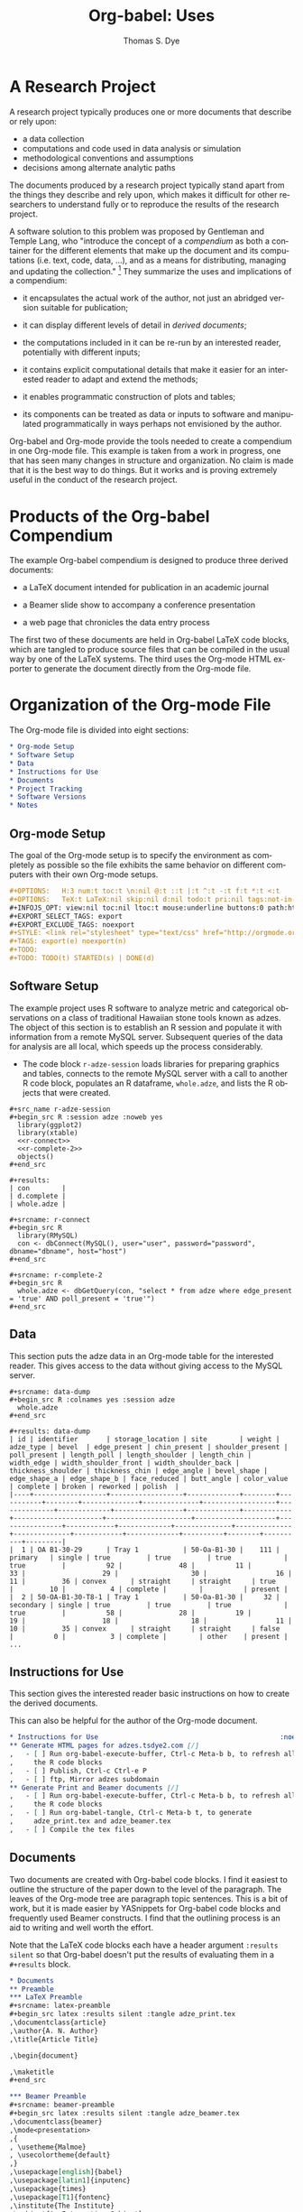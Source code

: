 #+OPTIONS:    H:3 num:nil toc:2 \n:nil @:t ::t |:t ^:{} -:t f:t *:t TeX:t LaTeX:nil skip:nil d:(HIDE) tags:not-in-toc
#+STARTUP:    align fold nodlcheck hidestars oddeven lognotestate hideblocks
#+SEQ_TODO:   TODO(t) INPROGRESS(i) WAITING(w@) | DONE(d) CANCELED(c@)
#+TAGS:       Write(w) Update(u) Fix(f) Check(c) 
#+TITLE:      Org-babel: Uses
#+AUTHOR:     Thomas S. Dye
#+EMAIL:      tsd at tsdye dot com
#+LANGUAGE:   en
#+STYLE:      <style type="text/css">#outline-container-introduction{ clear:both; }</style>
#+LINK_UP:  ../uses.php
#+LINK_HOME: http://orgmode.org/worg/


* A Research Project
  A research project typically produces one or more documents that
  describe or rely upon:
  - a data collection
  - computations and code used in data analysis or simulation
  - methodological conventions and assumptions
  - decisions among alternate analytic paths

  The documents produced by a research project typically stand apart
  from the things they describe and rely upon, which makes it
  difficult for other researchers to understand fully or to reproduce
  the results of the research project.
 
  A software solution to this problem was proposed by Gentleman and
Temple Lang, who "introduce the concept of a /compendium/ as both a
container for the different elements that make up the document and its
computations (i.e. text, code, data, ...), and as a means for
distributing, managing and updating the collection."  [fn:1]  They
summarize the uses and implications of a compendium:

  - it encapsulates the actual work of the author, not just an
    abridged version suitable for publication; 

  - it can display different levels of detail in /derived documents/; 

  - the computations included in it can be re-run by an interested
    reader, potentially with different inputs;

  - it contains explicit computational details that make it easier for
    an interested reader to adapt and extend the methods;

  - it enables programmatic construction of plots and tables; 

  - its components can be treated as data or inputs to software and
    manipulated programmatically in ways perhaps not envisioned by
    the author.

Org-babel and Org-mode provide the tools needed to create a compendium
in one Org-mode file.  This example is taken from a work in progress,
one that has seen many changes in structure and organization.  No
claim is made that it is the best way to do things.  But it works and
is proving extremely useful in the conduct of the research project.

* Products of the Org-babel Compendium

The example Org-babel compendium is designed to produce three derived
documents:
 
   - a LaTeX document intended for publication in an academic journal

   - a Beamer slide show to accompany a conference presentation

   - a web page that chronicles the data entry process

The first two of these documents are held in Org-babel LaTeX code
blocks, which are tangled to produce source files that can be compiled
in the usual way by one of the LaTeX systems.  The third uses the
Org-mode HTML exporter to generate the document directly from the
Org-mode file.

* Organization of the Org-mode File

The Org-mode file is divided into eight sections:

#+begin_src org
  ,* Org-mode Setup
  ,* Software Setup
  ,* Data
  ,* Instructions for Use
  ,* Documents
  ,* Project Tracking
  ,* Software Versions
  ,* Notes
#+end_src

** Org-mode Setup

    The goal of the Org-mode setup is to specify the environment as
    completely as possible so the file exhibits the same behavior on
    different computers with their own Org-mode setups.

#+begin_src org
  ,#+OPTIONS:   H:3 num:t toc:t \n:nil @:t ::t |:t ^:t -:t f:t *:t <:t
  ,#+OPTIONS:   TeX:t LaTeX:nil skip:nil d:nil todo:t pri:nil tags:not-in-toc
  ,#+INFOJS_OPT: view:nil toc:nil ltoc:t mouse:underline buttons:0 path:http://orgmode.org/org-info.js
  ,#+EXPORT_SELECT_TAGS: export
  ,#+EXPORT_EXCLUDE_TAGS: noexport
  ,#+STYLE: <link rel="stylesheet" type="text/css" href="http://orgmode.org/org.css" />
  ,#+TAGS: export(e) noexport(n)
  ,#+TODO:
  ,#+TODO: TODO(t) STARTED(s) | DONE(d)    
#+end_src
 
** Software Setup

    The example project uses R software to analyze metric and
    categorical observations on a class of traditional Hawaiian stone
    tools known as adzes.  The object of this section is to establish
    an R session and populate it with information from a remote MySQL
    server.  Subsequent queries of the data for analysis are all
    local, which speeds up the process considerably.

    - The code block =r-adze-session= loads libraries for preparing
      graphics and tables, connects to the remote MySQL server with a
      call to another R code block, populates an R dataframe,
      =whole.adze=, and lists the R objects that were created.

: #+src_name r-adze-session
: #+begin_src R :session adze :noweb yes
:   library(ggplot2)
:   library(xtable)
:   <<r-connect>>
:   <<r-complete-2>>
:   objects()
: #+end_src

: #+results:
: | con        |
: | d.complete |
: | whole.adze |


: #+srcname: r-connect
: #+begin_src R 
:   library(RMySQL)
:   con <- dbConnect(MySQL(), user="user", password="password", dbname="dbname", host="host")
: #+end_src

: #+srcname: r-complete-2
: #+begin_src R 
:   whole.adze <- dbGetQuery(con, "select * from adze where edge_present = 'true' AND poll_present = 'true'")
: #+end_src

** Data

    This section puts the adze data in an Org-mode table for the
    interested reader.  This gives access to the data without giving
    access to the MySQL server.

: #+srcname: data-dump
: #+begin_src R :colnames yes :session adze
:   whole.adze
: #+end_src

: #+results: data-dump
: | id | identifier       | storage_location | site        | weight | adze_type | bevel  | edge_present | chin_present | shoulder_present | poll_present | length_poll | length_shoulder | length_chin | width_edge | width_shoulder_front | width_shoulder_back | thickness_shoulder | thickness_chin | edge_angle | bevel_shape | edge_shape_a | edge_shape_b | face_reduced | butt_angle | color_value | complete | broken | reworked | polish  |
: |----+------------------+------------------+-------------+--------+-----------+--------+--------------+--------------+------------------+--------------+-------------+-----------------+-------------+------------+----------------------+---------------------+--------------------+----------------+------------+-------------+--------------+--------------+--------------+------------+-------------+----------+--------+----------+---------|
: |  1 | OA B1-30-29      | Tray 1           | 50-Oa-B1-30 |    111 | primary   | single | true         | true         | true             | true         |          92 |              48 |          11 |         33 |                   29 |                  30 |                 16 |             11 |         36 | convex      | straight     | straight     | true         |         10 |           4 | complete |        |          | present |
: |  2 | 50-OA-B1-30-T8-1 | Tray 1           | 50-Oa-B1-30 |     32 | secondary | single | true         | true         | true             | true         |          58 |              28 |          19 |         19 |                   18 |                  18 |                 11 |             10 |         35 | convex      | straight     | straight     | false        |          0 |           3 | complete |        | other    | present |
: ...

** Instructions for Use
    
    This section gives the interested reader basic instructions on how
    to create the derived documents.

    This can also be helpful for the author of the Org-mode document.
#+begin_src org
  ,* Instructions for Use                                             :noexport:
  ,** Generate HTML pages for adzes.tsdye2.com [/]
  ,   - [ ] Run org-babel-execute-buffer, Ctrl-c Meta-b b, to refresh all
  ,     the R code blocks
  ,   - [ ] Publish, Ctrl-c Ctrl-e P
  ,   - [ ] ftp, Mirror adzes subdomain
  ,** Generate Print and Beamer documents [/]
  ,   - [ ] Run org-babel-execute-buffer, Ctrl-c Meta-b b, to refresh all
  ,     the R code blocks
  ,   - [ ] Run org-babel-tangle, Ctrl-c Meta-b t, to generate
  ,     adze_print.tex and adze_beamer.tex
  ,   - [ ] Compile the tex files
#+end_src

** Documents
    Two documents are created with Org-babel code blocks.  I find it
    easiest to outline the structure of the paper down to the level of
    the paragraph.  The leaves of the Org-mode tree are paragraph
    topic sentences.  This is a bit of work, but it is made easier by
    YASnippets for Org-babel code blocks and frequently used Beamer
    constructs.  I find that the outlining process is an aid
    to writing and well worth the effort.

    Note that the LaTeX code blocks each have a header argument
    =:results silent= so that Org-babel doesn't put the results of
    evaluating them in a =#+results= block.

#+begin_src org
  ,* Documents
  ,** Preamble
  ,*** LaTeX Preamble
  ,#+srcname: latex-preamble
  ,#+begin_src latex :results silent :tangle adze_print.tex
  ,\documentclass{article}
  ,\author{A. N. Author}
  ,\title{Article Title}
  
  ,\begin{document}
  
  ,\maketitle
  ,#+end_src
  
  ,*** Beamer Preamble
  ,#+srcname: beamer-preamble
  ,#+begin_src latex :results silent :tangle adze_beamer.tex
  ,\documentclass{beamer}
  ,\mode<presentation>
  ,{
  , \usetheme{Malmoe}
  , \usecolortheme{default}
  ,}
  ,\usepackage[english]{babel}
  ,\usepackage[latin1]{inputenc}
  ,\usepackage{times} 
  ,\usepackage[T1]{fontenc}
  ,\institute{The Institute}          
  ,\subject{An Interesting Subject}
  ,\beamerdefaultoverlayspecification{<+->}
  ,\usepackage{booktabs}
  
  ,\title{A Presentation Title}
  ,\author{A. N. Author}
  
  ,\begin{document}
  
  ,\maketitle
  
  ,#+end_src
  
  ,** Introduction
  ,*** LaTeX Source
  ,*** Beamer Source
  ,*** R Code
  ,*** Notes
  ,** Methods
  
  ,** Results
  
  ,** Postamble
#+end_src

Text is entered in LaTeX code blocks using the full power of auctex
and reftex.

Note the use of noweb references to insert the results of R code
blocks directly into the LaTeX document.

Many sections of the LaTeX document, such as this obligatory
description of the artifact collection, can be written while data
capture is underway.  When date capture is complete, the document can
be refreshed.

#+begin_src org
  ,** Description of the Collection
  ,*** Notes
  
  ,**** TODO Work out a summary of cross sections, with graphics, relate to Duff
  ,     SCHEDULED: <2009-11-09 Mon>
  ,     - plot width_shoulder_front on x,  width_shoulder_back on y,
  ,       thickness_shoulder on symbol size
  ,     - quadrangular adzes will plot along x=y
  ,*** LaTeX source
  
  ,#+srcname: latex-desc-coll
  ,#+begin_src latex :results silent :tangle adze_print.tex
  ,  \section{Description of the Collection}
  ,  \label{sec:desc-coll}
  ,  
  ,#+end_src 
  
  ,#+srcname: latex-adze-wt
  ,#+begin_src latex :results silent :tangle adze_print.tex
  ,  The distribution of complete adze blade weights is shown in 
  ,  figure~\ref{fig:complete-weight}.  The weight range is
  ,  <<r-weight-min()>>--<<r-weight-max()>>~g.
  
  ,  \begin{figure}[htb!]
  ,    \centering
  ,    \includegraphics[width=5in]{<<r-complete-weight-histogram-pdf()>>}
  ,    \caption[Weights of complete adzes]{Weights of complete adzes on a
  ,      logarithmic scale.}
  ,    \label{fig:complete-weight}
  ,  \end{figure}
  
  ,#+end_src
  
  ,*** R routines
  
  ,**** Adze blade maximum weight (whole adzes)
  ,   A simple retrieval of the maximum adze blade weight in grams.
  ,#+srcname: r-weight-max
  ,#+begin_src R :session adze :exports none
  , max(whole.adze$weight)
  ,#+end_src 
  
  ,#+results: r-weight-max
  ,: 3062
  
  ,**** Adze blade minimum weight (whole adzes)
  ,   A simple retrieval of the minimum adze blade weight in grams.
  ,#+srcname: r-weight-min
  ,#+begin_src R :session adze :exports none
  , min(whole.adze$weight)
  ,#+end_src 
  
  ,#+results: r-weight-min
  ,: 0
  
  ,#+srcname: r-complete-weight-histogram-pdf
  ,#+begin_src R :session adze :file r/adze_wt_log.pdf :exports none
  ,  adze.wt <- ggplot(whole.adze, aes(x = weight))
  ,  adze.wt + geom_histogram() + scale_x_log10()
  ,  ggsave(file = "adze_wt_log.pdf", width = 5, height = 3)
  ,#+end_src
  
  ,#+results: r-complete-weight-histogram-pdf
  ,[[file:r/adze_wt_log.pdf]]
#+end_src

I find it convenient to work on the Beamer slide show at the same time
as I am writing the LaTeX document.  

Figures created for the LaTeX document are often useful in the Beamer
slide show.

Note the correspondence between the Beamer code block and the LaTeX
code block above.

#+begin_src org
  ,*** Beamer source
  ,#+begin_src latex
  ,  \begin{frame}
  ,    \frametitle{Description of the Collection}
  ,    \begin{columns}
  ,      \begin{column}{0.5\textwidth}
  ,        The weight range is <<r-weight-min()>>--<<r-weight-max()>>~g
  ,      \end{column}
  ,      \begin{column}{0.5\textwidth}
  ,        \begin{centering}
  ,          \includegraphics[width =
  ,          0.5\textwidth]{<<r-complete-weight-histogram-pdf()>>}\par 
  ,        \end{centering}
  ,      \end{column}
  ,    \end{columns}
  ,  \end{frame} 
  ,#+end_src
#+end_src


** Project Tracking
    This section produces an HTML document that is made available to
    collaborators so they can track project progress.
    
    - Here is an example [[http://adzes.tsdye2.com/adzes.html][project tracking page]]

    Note that the R code blocks each have a header argument, =:exports
    none=, to keep the source out of the HTML document.

    Graphics created in R are saved to file.  A link to the file
    created by the header argument, =:file=, instructs the exporter to
    insert the graphic into the HTML document.
 
#+begin_src org
  ,* Project Tracking                                                   :export:
  ,** Complete Adzes
  ,*** Adze Weight
  ,   Quantiles of the complete adze blade weights:
  
  ,#+srcname: r-weight-quantile-simple
  ,#+begin_src R :session adze :exports none :results output
  , quantile(whole.adze$weight)
  ,#+end_src
  
  ,#+results: r-weight-quantile-simple
  ,:   0%  25%  50%  75% 100% 
  ,:    0   22   38  280 3062
  
  
  ,   The weights of complete adze blades are plotted on a log scale to
  ,   differentiate among the lighter blades
  
  ,#+srcname: r-complete-weight-histogram-png
  ,#+begin_src R :session adze :file r/adze_wt_log.png :exports none
  ,  adze.wt <- ggplot(whole.adze, aes(x = weight))
  ,  adze.wt + geom_histogram() + scale_x_log10()
  ,  ggsave(file = "adze_wt_log.png")
  ,#+end_src
  
  ,#+results: r-complete-weight-histogram-png
  ,[[file:r/adze_wt_log.png]]
#+end_src

** Software Versions
    This section documents the software versions used by the author to
    produce the derived documents.

    The basic idea is that the Org-mode document ought to work with
    the software versions documented here.

#+begin_src org
  ,* Software Versions                                                :noexport:
  ,** Org-mode
  ,#+srcname: org-version
  ,#+begin_src emacs-lisp 
  ,   (org-version nil)
  ,#+end_src
  
  ,#+results: org-version
  ,: Org-mode version 6.34trans (release_6.34c.221.gadb2)
  
  ,** R
  ,#+srcname: r-version
  ,#+begin_src R :session adzes :results output
  ,  version
  ,#+end_src
  
  ,#+results: r-version
  ,#+begin_example
  ,               _                           
  ,platform       i386-apple-darwin8.11.1     
  ,arch           i386                        
  ,os             darwin8.11.1                
  ,system         i386, darwin8.11.1          
  ,status                                     
  ,major          2                           
  ,minor          9.2                         
  ,year           2009                        
  ,month          08                          
  ,day            24                          
  ,svn rev        49384                       
  ,language       R                           
  ,version.string R version 2.9.2 (2009-08-24)
  ,#+end_example
#+end_src

** Notes
    This section holds notes, TODO items, etc.  It provides a high
    level receptacle for items saved by remember or refiled.

[fn:1] [[http://www.bepress.com/bioconductor/paper2/][Statistical Analyses and Reproducible Research]]

* Summary of the Org-babel Compendium
  The Org-babel compendium fulfills all of the characteristics
  specified by Gentleman and Temple Lang.

  - It encapsulates fully the actual work of the author, potentially
    down to the level of task scheduling and clock time

  - The derived documents display very different levels of detail, but
    can share components where they overlap
    - The LaTeX document for publication contains detail suitable for
      a journal article
    - The Beamer slide show contains detail suitable for a conference talk
    - The project tracking web site displays data as they are
      collected; data entry errors are caught at an early stage

  - The computations carried out for any of the derived documents can
    be re-run by an interested reader, either with the original data
    stored in Org-mode tables, or with altered data sets, and new
    computations can be carried out on the original data

  - Computational details are fully specified in the Org-babel
    compendium, which captures the data and parameters passed to
    functions, along with the version of the software that provides
    the functions

  - Plots and tables in each of the derived documents are constructed
    programmatically and inserted into the derived documents either
    through direct reference or using noweb syntax

  - The components of the Org-babel compendium can be treated as data
    or inputs to software, which either runs or can be made to run
    under Org-babel, thus allowing programmatic manipulation in ways
    different from those carried out by the author.
